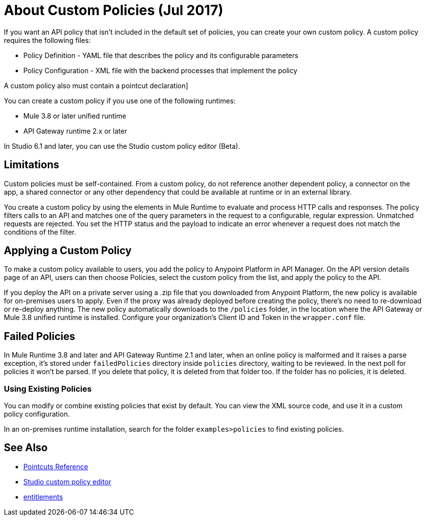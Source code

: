 = About Custom Policies (Jul 2017)
:keywords: policy, pointcut, yaml, xml

If you want an API policy that isn't included in the default set of policies, you can create your own custom policy. A custom policy requires the following files:

* Policy Definition - YAML file that describes the policy and its configurable parameters
* Policy Configuration - XML file with the backend processes that implement the policy

A custom policy also must contain a pointcut declaration]

You can create a custom policy if you use one of the following runtimes:

* Mule 3.8 or later unified runtime
* API Gateway runtime 2.x or later

In Studio 6.1 and later, you can use the Studio custom policy editor (Beta).

== Limitations

Custom policies must be self-contained. From a custom policy, do not reference another dependent policy, a connector on the app, a shared connector or any other dependency that could be available at runtime or in an external library.

You create a custom policy by using the elements in Mule Runtime to evaluate and process HTTP calls and responses. The policy filters calls to an API and matches one of the query parameters in the request to a configurable, regular expression. Unmatched requests are rejected. You set the HTTP status and the payload to indicate an error whenever a request does not match the conditions of the filter.

== Applying a Custom Policy

To make a custom policy available to users, you add the policy to Anypoint Platform in API Manager. On the API version details page of an API, users can then choose Policies, select the custom policy from the list, and apply the policy to the API.

If you deploy the API on a private server using a .zip file that you downloaded from Anypoint Platform, the new policy is available for on-premises users to apply. Even if the proxy was already deployed before creating the policy, there's no need to re-download or re-deploy anything. The new policy automatically downloads to the `/policies` folder, in the location where the API Gateway or Mule 3.8 unified runtime is installed. Configure your organization's Client ID and Token in the `wrapper.conf` file.

== Failed Policies

In Mule Runtime 3.8 and later and API Gateway Runtime 2.1 and later, when an online policy is malformed and it raises a parse exception, it's stored under `failedPolicies` directory inside `policies` directory, waiting to be reviewed. In the next poll for policies it won't be parsed. If you delete that policy,  it is deleted from that folder too. If the folder has no policies, it is deleted.

=== Using Existing Policies

You can modify or combine existing policies that exist by default. You can view the XML source code, and use it in a custom policy configuration.

In an on-premises runtime installation, search for the folder `examples>policies` to find existing policies.

== See Also

* link:/api-manager/pointcuts-reference[Pointcuts Reference]
* link:/anypoint-studio/v/6/studio-policy-editor[Studio custom policy editor]
* link:/release-notes/api-manager-release-notes#april-2016-release[entitlements]
